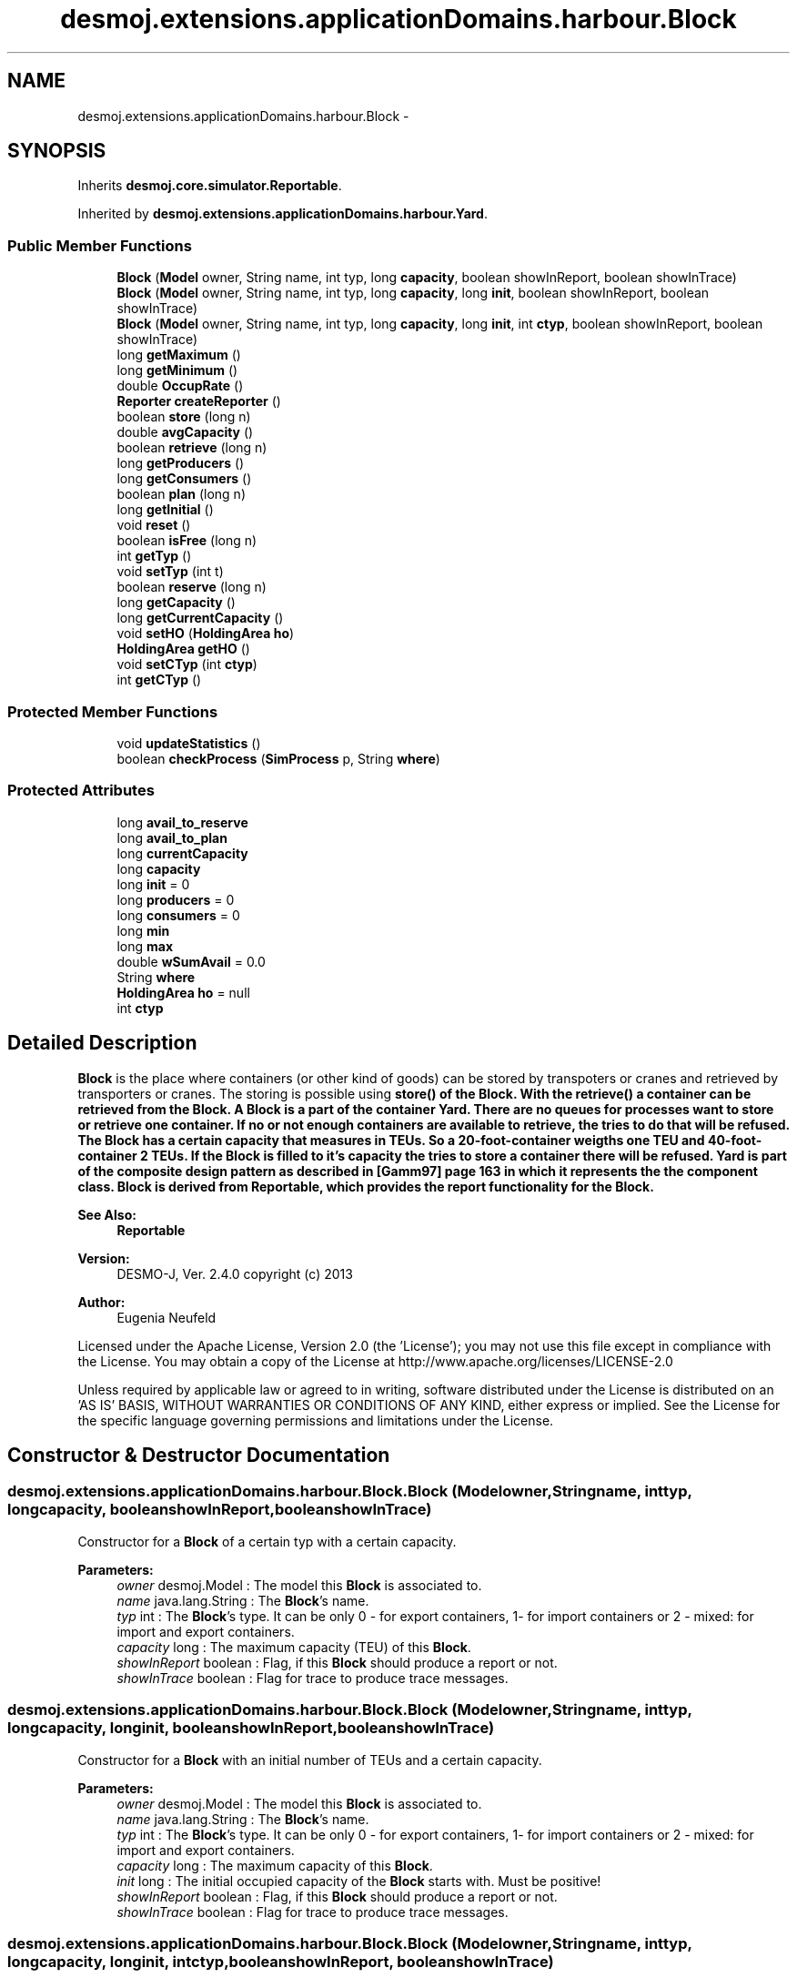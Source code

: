 .TH "desmoj.extensions.applicationDomains.harbour.Block" 3 "Wed Dec 4 2013" "Version 1.0" "Desmo-J" \" -*- nroff -*-
.ad l
.nh
.SH NAME
desmoj.extensions.applicationDomains.harbour.Block \- 
.SH SYNOPSIS
.br
.PP
.PP
Inherits \fBdesmoj\&.core\&.simulator\&.Reportable\fP\&.
.PP
Inherited by \fBdesmoj\&.extensions\&.applicationDomains\&.harbour\&.Yard\fP\&.
.SS "Public Member Functions"

.in +1c
.ti -1c
.RI "\fBBlock\fP (\fBModel\fP owner, String name, int typ, long \fBcapacity\fP, boolean showInReport, boolean showInTrace)"
.br
.ti -1c
.RI "\fBBlock\fP (\fBModel\fP owner, String name, int typ, long \fBcapacity\fP, long \fBinit\fP, boolean showInReport, boolean showInTrace)"
.br
.ti -1c
.RI "\fBBlock\fP (\fBModel\fP owner, String name, int typ, long \fBcapacity\fP, long \fBinit\fP, int \fBctyp\fP, boolean showInReport, boolean showInTrace)"
.br
.ti -1c
.RI "long \fBgetMaximum\fP ()"
.br
.ti -1c
.RI "long \fBgetMinimum\fP ()"
.br
.ti -1c
.RI "double \fBOccupRate\fP ()"
.br
.ti -1c
.RI "\fBReporter\fP \fBcreateReporter\fP ()"
.br
.ti -1c
.RI "boolean \fBstore\fP (long n)"
.br
.ti -1c
.RI "double \fBavgCapacity\fP ()"
.br
.ti -1c
.RI "boolean \fBretrieve\fP (long n)"
.br
.ti -1c
.RI "long \fBgetProducers\fP ()"
.br
.ti -1c
.RI "long \fBgetConsumers\fP ()"
.br
.ti -1c
.RI "boolean \fBplan\fP (long n)"
.br
.ti -1c
.RI "long \fBgetInitial\fP ()"
.br
.ti -1c
.RI "void \fBreset\fP ()"
.br
.ti -1c
.RI "boolean \fBisFree\fP (long n)"
.br
.ti -1c
.RI "int \fBgetTyp\fP ()"
.br
.ti -1c
.RI "void \fBsetTyp\fP (int t)"
.br
.ti -1c
.RI "boolean \fBreserve\fP (long n)"
.br
.ti -1c
.RI "long \fBgetCapacity\fP ()"
.br
.ti -1c
.RI "long \fBgetCurrentCapacity\fP ()"
.br
.ti -1c
.RI "void \fBsetHO\fP (\fBHoldingArea\fP \fBho\fP)"
.br
.ti -1c
.RI "\fBHoldingArea\fP \fBgetHO\fP ()"
.br
.ti -1c
.RI "void \fBsetCTyp\fP (int \fBctyp\fP)"
.br
.ti -1c
.RI "int \fBgetCTyp\fP ()"
.br
.in -1c
.SS "Protected Member Functions"

.in +1c
.ti -1c
.RI "void \fBupdateStatistics\fP ()"
.br
.ti -1c
.RI "boolean \fBcheckProcess\fP (\fBSimProcess\fP p, String \fBwhere\fP)"
.br
.in -1c
.SS "Protected Attributes"

.in +1c
.ti -1c
.RI "long \fBavail_to_reserve\fP"
.br
.ti -1c
.RI "long \fBavail_to_plan\fP"
.br
.ti -1c
.RI "long \fBcurrentCapacity\fP"
.br
.ti -1c
.RI "long \fBcapacity\fP"
.br
.ti -1c
.RI "long \fBinit\fP = 0"
.br
.ti -1c
.RI "long \fBproducers\fP = 0"
.br
.ti -1c
.RI "long \fBconsumers\fP = 0"
.br
.ti -1c
.RI "long \fBmin\fP"
.br
.ti -1c
.RI "long \fBmax\fP"
.br
.ti -1c
.RI "double \fBwSumAvail\fP = 0\&.0"
.br
.ti -1c
.RI "String \fBwhere\fP"
.br
.ti -1c
.RI "\fBHoldingArea\fP \fBho\fP = null"
.br
.ti -1c
.RI "int \fBctyp\fP"
.br
.in -1c
.SH "Detailed Description"
.PP 
\fBBlock\fP is the place where containers (or other kind of goods) can be stored by transpoters or cranes and retrieved by transporters or cranes\&. The storing is possible using \fC\fBstore()\fP\fP of the \fBBlock\fP\&. With the \fC\fBretrieve()\fP\fP a container can be retrieved from the \fBBlock\fP\&. A \fBBlock\fP is a part of the container \fC\fBYard\fP\fP\&. There are no queues for processes want to store or retrieve one container\&. If no or not enough containers are available to retrieve, the tries to do that will be refused\&. The \fBBlock\fP has a certain capacity that measures in TEUs\&. So a 20-foot-container weigths one TEU and 40-foot-container 2 TEUs\&. If the \fBBlock\fP is filled to it's capacity the tries to store a container there will be refused\&. \fBYard\fP is part of the composite design pattern as described in [Gamm97] page 163 in which it represents the the component class\&. \fBBlock\fP is derived from Reportable, which provides the report functionality for the \fBBlock\fP\&.
.PP
\fBSee Also:\fP
.RS 4
\fBReportable\fP
.RE
.PP
\fBVersion:\fP
.RS 4
DESMO-J, Ver\&. 2\&.4\&.0 copyright (c) 2013 
.RE
.PP
\fBAuthor:\fP
.RS 4
Eugenia Neufeld
.RE
.PP
Licensed under the Apache License, Version 2\&.0 (the 'License'); you may not use this file except in compliance with the License\&. You may obtain a copy of the License at http://www.apache.org/licenses/LICENSE-2.0
.PP
Unless required by applicable law or agreed to in writing, software distributed under the License is distributed on an 'AS IS' BASIS, WITHOUT WARRANTIES OR CONDITIONS OF ANY KIND, either express or implied\&. See the License for the specific language governing permissions and limitations under the License\&. 
.SH "Constructor & Destructor Documentation"
.PP 
.SS "desmoj\&.extensions\&.applicationDomains\&.harbour\&.Block\&.Block (\fBModel\fPowner, Stringname, inttyp, longcapacity, booleanshowInReport, booleanshowInTrace)"
Constructor for a \fBBlock\fP of a certain typ with a certain capacity\&.
.PP
\fBParameters:\fP
.RS 4
\fIowner\fP desmoj\&.Model : The model this \fBBlock\fP is associated to\&. 
.br
\fIname\fP java\&.lang\&.String : The \fBBlock\fP's name\&. 
.br
\fItyp\fP int : The \fBBlock\fP's type\&. It can be only 0 - for export containers, 1- for import containers or 2 - mixed: for import and export containers\&. 
.br
\fIcapacity\fP long : The maximum capacity (TEU) of this \fBBlock\fP\&. 
.br
\fIshowInReport\fP boolean : Flag, if this \fBBlock\fP should produce a report or not\&. 
.br
\fIshowInTrace\fP boolean : Flag for trace to produce trace messages\&. 
.RE
.PP

.SS "desmoj\&.extensions\&.applicationDomains\&.harbour\&.Block\&.Block (\fBModel\fPowner, Stringname, inttyp, longcapacity, longinit, booleanshowInReport, booleanshowInTrace)"
Constructor for a \fBBlock\fP with an initial number of TEUs and a certain capacity\&.
.PP
\fBParameters:\fP
.RS 4
\fIowner\fP desmoj\&.Model : The model this \fBBlock\fP is associated to\&. 
.br
\fIname\fP java\&.lang\&.String : The \fBBlock\fP's name\&. 
.br
\fItyp\fP int : The \fBBlock\fP's type\&. It can be only 0 - for export containers, 1- for import containers or 2 - mixed: for import and export containers\&. 
.br
\fIcapacity\fP long : The maximum capacity of this \fBBlock\fP\&. 
.br
\fIinit\fP long : The initial occupied capacity of the \fBBlock\fP starts with\&. Must be positive! 
.br
\fIshowInReport\fP boolean : Flag, if this \fBBlock\fP should produce a report or not\&. 
.br
\fIshowInTrace\fP boolean : Flag for trace to produce trace messages\&. 
.RE
.PP

.SS "desmoj\&.extensions\&.applicationDomains\&.harbour\&.Block\&.Block (\fBModel\fPowner, Stringname, inttyp, longcapacity, longinit, intctyp, booleanshowInReport, booleanshowInTrace)"
Constructor for a \fBBlock\fP with an initial number of TEUs, a certain capacity and a certain container typ\&.
.PP
\fBParameters:\fP
.RS 4
\fIowner\fP desmoj\&.Model : The model this \fBBlock\fP is associated to\&. 
.br
\fIname\fP java\&.lang\&.String : The \fBBlock\fP's name\&. 
.br
\fItyp\fP int : The \fBBlock\fP's type\&. It can be only 0 - for export containers, 1- for import containers or 2 - mixed: for import and export containers\&. 
.br
\fIcapacity\fP long : The maximum capacity of this \fBBlock\fP\&. 
.br
\fIctyp\fP int : The container type of this \fBBlock\fP\&. It can be only 0- for empty, 1- for normal, 2- for reefer, 4- for overlarge, 5- for danger containers\&. 
.br
\fIinit\fP long : The initial occupied capacity of the \fBBlock\fP starts with\&. Must be positive! 
.br
\fIshowInReport\fP boolean : Flag, if this \fBBlock\fP should produce a report or not\&. 
.br
\fIshowInTrace\fP boolean : Flag for trace to produce trace messages\&. 
.RE
.PP

.SH "Member Function Documentation"
.PP 
.SS "double desmoj\&.extensions\&.applicationDomains\&.harbour\&.Block\&.avgCapacity ()"
Returning the average number of TEUs available in the \fBBlock\fP over the time since the last reset of the \fBBlock\fP\&.
.PP
\fBReturns:\fP
.RS 4
double : The average number of TEUs available in the \fBBlock\fP over the time since the last reset of the \fBBlock\fP\&. 
.RE
.PP

.SS "boolean desmoj\&.extensions\&.applicationDomains\&.harbour\&.Block\&.checkProcess (\fBSimProcess\fPp, Stringwhere)\fC [protected]\fP"
Checks whether the entity using the bin is a valid process\&.
.PP
\fBReturns:\fP
.RS 4
boolean : Returns whether the sim-process is valid or not\&. 
.RE
.PP
\fBParameters:\fP
.RS 4
\fIp\fP SimProcess : Is this SimProcess a valid one? 
.br
\fIwhere\fP String : The method having called \fC\fBcheckProcess()\fP\fP as a String\&. 
.RE
.PP

.SS "\fBReporter\fP desmoj\&.extensions\&.applicationDomains\&.harbour\&.Block\&.createReporter ()"
Returns a Reporter to produce a report about this \fBBlock\fP\&.
.PP
\fBReturns:\fP
.RS 4
desmoj\&.report\&.Reporter : The Reporter reporting about the statistics of this \fBBlock\fP\&. 
.RE
.PP

.SS "long desmoj\&.extensions\&.applicationDomains\&.harbour\&.Block\&.getCapacity ()"
Gets the max\&. capacity of the \fBBlock\fP\&.
.PP
\fBReturns:\fP
.RS 4
long : The capacity of the \fBBlock\fP\&. 
.RE
.PP

.SS "long desmoj\&.extensions\&.applicationDomains\&.harbour\&.Block\&.getConsumers ()"
Gets the number of the processes that retrieved from this \fBBlock\fP\&.
.PP
\fBReturns:\fP
.RS 4
long : consumers number\&. 
.RE
.PP

.SS "int desmoj\&.extensions\&.applicationDomains\&.harbour\&.Block\&.getCTyp ()"
Gets the container typ of the \fBBlock\fP: what kind of container is that \fBBlock\fP for\&.
.PP
\fBReturns:\fP
.RS 4
long : The container typ of the \fBBlock\fP\&. 
.RE
.PP

.SS "long desmoj\&.extensions\&.applicationDomains\&.harbour\&.Block\&.getCurrentCapacity ()"
Gets the current capacity of the \fBBlock\fP\&.
.PP
\fBReturns:\fP
.RS 4
long : The current capacity of the \fBBlock\fP\&. 
.RE
.PP

.SS "\fBHoldingArea\fP desmoj\&.extensions\&.applicationDomains\&.harbour\&.Block\&.getHO ()"
Gets the holding area this \fBBlock\fP is assigned to\&.
.PP
\fBReturns:\fP
.RS 4
\fC\fBHoldingArea\fP\fP: The Holding area the \fBBlock\fP is assigned to\&. 
.RE
.PP

.SS "long desmoj\&.extensions\&.applicationDomains\&.harbour\&.Block\&.getInitial ()"
Gets the initial number of TEUs the \fBBlock\fP starts with\&.
.PP
\fBReturns:\fP
.RS 4
long : The initial number of TEUs the \fBBlock\fP starts with\&. 
.RE
.PP

.SS "long desmoj\&.extensions\&.applicationDomains\&.harbour\&.Block\&.getMaximum ()"
Gets the maximum number of TEUs in the \fBBlock\fP\&.
.PP
\fBReturns:\fP
.RS 4
long : The maximum number of TEUs in the \fBBlock\fP\&. 
.RE
.PP

.SS "long desmoj\&.extensions\&.applicationDomains\&.harbour\&.Block\&.getMinimum ()"
Gets the minimum number of TEUs (goods) in the \fBBlock\fP\&.
.PP
\fBReturns:\fP
.RS 4
long : The minimum number of TEUs (goods) in the \fBBlock\fP\&. 
.RE
.PP

.SS "long desmoj\&.extensions\&.applicationDomains\&.harbour\&.Block\&.getProducers ()"
Gets the number of the processes that stored in this \fBBlock\fP\&.
.PP
\fBReturns:\fP
.RS 4
long : producers number\&. 
.RE
.PP

.SS "int desmoj\&.extensions\&.applicationDomains\&.harbour\&.Block\&.getTyp ()"
Gets the typ of the \fBBlock\fP\&.
.PP
\fBReturns:\fP
.RS 4
long : The typ of the Stock\&. 
.RE
.PP

.SS "boolean desmoj\&.extensions\&.applicationDomains\&.harbour\&.Block\&.isFree (longn)"
Method to check if the \fBBlock\fP is free (it can be stored there) for at least some TEUs\&.
.PP
\fBParameters:\fP
.RS 4
\fIn\fP long : The number of TEUs that are at least must be avalaible (free)\&. 
.RE
.PP
\fBReturns:\fP
.RS 4
boolean : Is \fCtrue\fP if the \fBBlock\fP is free, \fCfalse\fP otherwise\&. 
.RE
.PP

.SS "double desmoj\&.extensions\&.applicationDomains\&.harbour\&.Block\&.OccupRate ()"
Gets the occupation rate of the \fBBlock\fP\&.
.PP
\fBReturns:\fP
.RS 4
double : The occupation rate of the \fBBlock\fP\&. 
.RE
.PP

.SS "boolean desmoj\&.extensions\&.applicationDomains\&.harbour\&.Block\&.plan (longn)"
Method for consumers to make the \fBBlock\fP plan a number of n TEUs (a place for a container) to be retrieved there later\&. When all the containers are already planed for the later retrieving the try to plan will be refused\&.
.PP
\fBReturns:\fP
.RS 4
boolean : Is \fCtrue\fP if a container can been planed successfully, \fCfalse\fP otherwise\&. 
.RE
.PP
\fBParameters:\fP
.RS 4
\fIn\fP long : The number of TEUs that a container that is in the \fBBlock\fP weights\&. n must be positive\&. 
.RE
.PP

.SS "boolean desmoj\&.extensions\&.applicationDomains\&.harbour\&.Block\&.reserve (longn)"
Method for producers to make the \fBBlock\fP reserve a number of n TEUs (a place for a container) to be stored there later\&. When the whole available capacity is already reserved the try to reserve will be refused\&.
.PP
\fBReturns:\fP
.RS 4
boolean : Is \fCtrue\fP if a place for a container can been reserved successfully, \fCfalse\fP otherwise\&. 
.RE
.PP
\fBParameters:\fP
.RS 4
\fIn\fP long : The number of TEUs that are needed for a container to be stored in the \fBBlock\fP\&. n must be positive\&. 
.RE
.PP

.SS "void desmoj\&.extensions\&.applicationDomains\&.harbour\&.Block\&.reset ()"
To reset the statistics of this \fBBlock\fP\&. The current capacity and the number of avalaible TEUs for the storing and retrieving, reserving and planing are not changed\&. But all statistic counters are reset\&. The \fCReportable\fP is also reset\&. 
.SS "boolean desmoj\&.extensions\&.applicationDomains\&.harbour\&.Block\&.retrieve (longn)"
Method for consumers to make the \fBBlock\fP retrieve a number of n TEUs (a container)\&. When the block is empty the try to retrieve will be refused\&.
.PP
\fBReturns:\fP
.RS 4
boolean : Is \fCtrue\fP if the container can been stored successfully, \fCfalse\fP otherwise\&. 
.RE
.PP
\fBParameters:\fP
.RS 4
\fIn\fP long : The weight of the container to be stored in this \fBBlock\fP\&. n must be positive\&. 
.RE
.PP

.SS "void desmoj\&.extensions\&.applicationDomains\&.harbour\&.Block\&.setCTyp (intctyp)"
Sets the container typ of this \fBBlock\fP to a new value\&.
.PP
\fBParameters:\fP
.RS 4
\fIctyp\fP int : The new container typ of this \fBBlock\fP\&. 
.RE
.PP

.SS "void desmoj\&.extensions\&.applicationDomains\&.harbour\&.Block\&.setHO (\fBHoldingArea\fPho)"
Assigns this \fBBlock\fP to a new holding area\&.
.PP
\fBParameters:\fP
.RS 4
\fIho\fP \fC\fBHoldingArea\fP\fP: The new holding area of this \fBBlock\fP\&. 
.RE
.PP

.SS "void desmoj\&.extensions\&.applicationDomains\&.harbour\&.Block\&.setTyp (intt)"
Sets the typ of this \fBBlock\fP to a new value\&.
.PP
\fBParameters:\fP
.RS 4
\fIt\fP int : The new typ of this \fBBlock\fP\&. 
.RE
.PP

.SS "boolean desmoj\&.extensions\&.applicationDomains\&.harbour\&.Block\&.store (longn)"
Method for producers to make the \fBBlock\fP store a number of n TEUs (a container)\&. When the capacity of the block can not hold the additional incoming TEUs the try to store will be refused\&.
.PP
\fBReturns:\fP
.RS 4
boolean : Is \fCtrue\fP if the container can been stored successfully, \fCfalse\fP otherwise\&. 
.RE
.PP
\fBParameters:\fP
.RS 4
\fIn\fP long : The weight of the container to be stored in this \fBBlock\fP\&. n must be positive\&. 
.RE
.PP

.SS "void desmoj\&.extensions\&.applicationDomains\&.harbour\&.Block\&.updateStatistics ()\fC [protected]\fP"
Updates the statistics for the current capacity\&. 
.SH "Member Data Documentation"
.PP 
.SS "long desmoj\&.extensions\&.applicationDomains\&.harbour\&.Block\&.avail_to_plan\fC [protected]\fP"
The number of TEUs that are aready occupied and are avalaible for the retrieving\&. 
.SS "long desmoj\&.extensions\&.applicationDomains\&.harbour\&.Block\&.avail_to_reserve\fC [protected]\fP"
The number of TEUs that are free, can be used for the storing\&. 
.SS "long desmoj\&.extensions\&.applicationDomains\&.harbour\&.Block\&.capacity\fC [protected]\fP"
The max\&. capacity of the \fBBlock\fP\&. 
.SS "long desmoj\&.extensions\&.applicationDomains\&.harbour\&.Block\&.consumers = 0\fC [protected]\fP"
The number of consumers having retrieved containers from this \fBBlock\fP 
.SS "int desmoj\&.extensions\&.applicationDomains\&.harbour\&.Block\&.ctyp\fC [protected]\fP"
Te conatiner typ of this block: the typ of the containers that can be stored/retrieved from this block\&. 0-empty, 1- normal, 2-reefer, 4-overlarge, 5- danger containers 
.SS "long desmoj\&.extensions\&.applicationDomains\&.harbour\&.Block\&.currentCapacity\fC [protected]\fP"
The current capacity of the \fBBlock\fP\&. 
.SS "\fBHoldingArea\fP desmoj\&.extensions\&.applicationDomains\&.harbour\&.Block\&.ho = null\fC [protected]\fP"
The Holding area this block is assigned to\&. 
.SS "long desmoj\&.extensions\&.applicationDomains\&.harbour\&.Block\&.init = 0\fC [protected]\fP"
The initial TEUs in the \fBBlock\fP 
.SS "long desmoj\&.extensions\&.applicationDomains\&.harbour\&.Block\&.max\fC [protected]\fP"
The maximum number of TEUs in the \fBBlock\fP 
.SS "long desmoj\&.extensions\&.applicationDomains\&.harbour\&.Block\&.min\fC [protected]\fP"
The minimum number of TEUs in the \fBBlock\fP 
.SS "long desmoj\&.extensions\&.applicationDomains\&.harbour\&.Block\&.producers = 0\fC [protected]\fP"
The number of processes having used this \fBBlock\fP to store products 
.SS "String desmoj\&.extensions\&.applicationDomains\&.harbour\&.Block\&.where\fC [protected]\fP"
Indicates the method where something has gone wrong\&. Is passed as a parameter to the method \fC\fBcheckProcess()\fP\fP\&. 
.SS "double desmoj\&.extensions\&.applicationDomains\&.harbour\&.Block\&.wSumAvail = 0\&.0\fC [protected]\fP"
Weighted sum of available TEUs in the \fBBlock\fP over the time (must be divided by the total time to get the average available TEUs!) 

.SH "Author"
.PP 
Generated automatically by Doxygen for Desmo-J from the source code\&.
